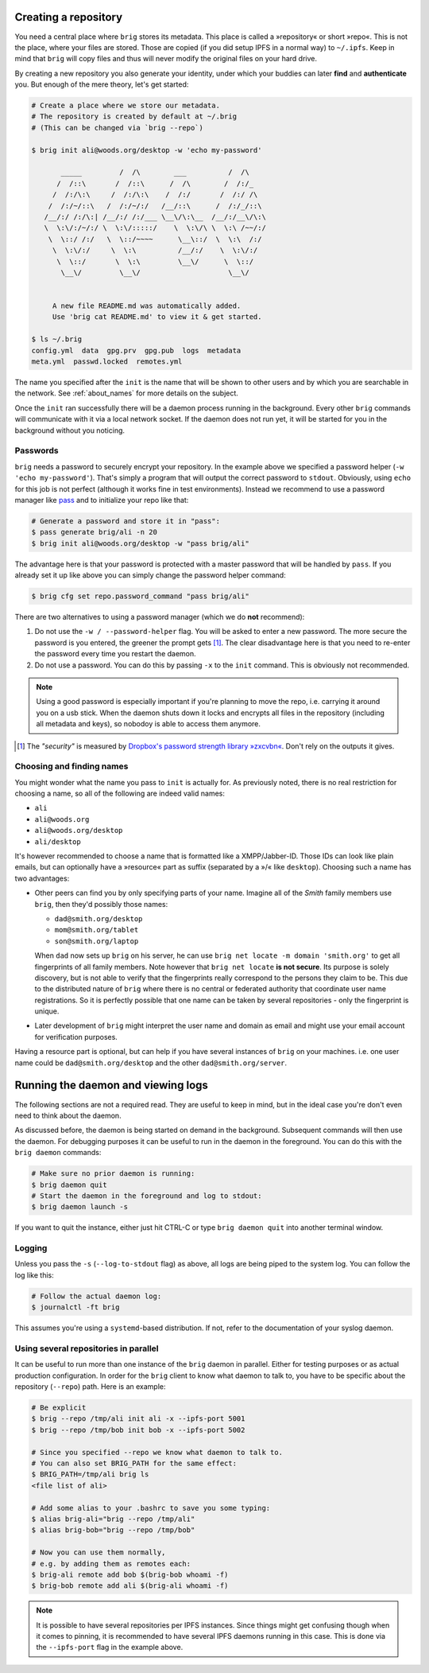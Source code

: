 Creating a repository
---------------------

You need a central place where ``brig`` stores its metadata. This place is
called a »repository« or short »repo«. This is not the place, where your files
are stored. Those are copied (if you did setup IPFS in a normal way) to
``~/.ipfs``. Keep in mind that ``brig`` will copy files and thus will never
modify the original files on your hard drive.

By creating a new repository you also generate your identity, under which your
buddies can later **find** and **authenticate** you. But enough of the mere
theory, let's get started:

.. code-block:: bash

    # Create a place where we store our metadata.
    # The repository is created by default at ~/.brig
    # (This can be changed via `brig --repo`)

    $ brig init ali@woods.org/desktop -w 'echo my-password'

           _____         /  /\        ___          /  /\
          /  /::\       /  /::\      /  /\        /  /:/_
         /  /:/\:\     /  /:/\:\    /  /:/       /  /:/ /\
        /  /:/~/::\   /  /:/~/:/   /__/::\      /  /:/_/::\
       /__/:/ /:/\:| /__/:/ /:/___ \__\/\:\__  /__/:/__\/\:\
       \  \:\/:/~/:/ \  \:\/:::::/    \  \:\/\ \  \:\ /~~/:/
        \  \::/ /:/   \  \::/~~~~      \__\::/  \  \:\  /:/
         \  \:\/:/     \  \:\          /__/:/    \  \:\/:/
          \  \::/       \  \:\         \__\/      \  \::/
           \__\/         \__\/                     \__\/


         A new file README.md was automatically added.
         Use 'brig cat README.md' to view it & get started.

    $ ls ~/.brig
    config.yml  data  gpg.prv  gpg.pub  logs  metadata
    meta.yml  passwd.locked  remotes.yml

The name you specified after the ``init`` is the name that will be shown
to other users and by which you are searchable in the network.
See :ref:`about_names` for more details on the subject.

Once the ``init`` ran successfully there will be a daemon process running in
the background. Every other ``brig`` commands will communicate with it via
a local network socket. If the daemon does not run yet, it will be started for
you in the background without you noticing.

Passwords
~~~~~~~~~

``brig`` needs a password to securely encrypt your repository. In the example above
we specified a password helper (``-w 'echo my-password'``). That's simply a program
that will output the correct password to ``stdout``. Obviously, using ``echo`` for this job
is not perfect (although it works fine in test environments). Instead we recommend to use
a password manager like `pass <https://www.passwordstore.org/>`_  and to initialize your repo
like that:

.. code-block:: bash

    # Generate a password and store it in "pass":
    $ pass generate brig/ali -n 20
    $ brig init ali@woods.org/desktop -w "pass brig/ali" 

The advantage here is that your password is protected with a master password
that will be handled by ``pass``. If you already set it up like above you can
simply change the password helper command:

.. code-block:: bash

   $ brig cfg set repo.password_command "pass brig/ali"

There are two alternatives to using a password manager (which we do **not** recommend):

1. Do not use the ``-w / --password-helper`` flag. You will be asked to enter
   a new password. The more secure the password is you entered, the greener the
   prompt gets [#]_. The clear disadvantage here is that you need to re-enter the password
   every time you restart the daemon.

2. Do not use a password. You can do this by passing ``-x`` to the ``init`` command.
   This is obviously not recommended.

.. note::

    Using a good password is especially important if you're planning to move
    the repo, i.e. carrying it around you on a usb stick. When the daemon shuts
    down it locks and encrypts all files in the repository (including all
    metadata and keys), so nobodoy is able to access them anymore.


.. [#] The *"security"* is measured by `Dropbox's password strength library »zxcvbn« <https://github.com/dropbox/zxcvbn>`_. Don't rely on the outputs it gives.

.. _about_names:

Choosing and finding names
~~~~~~~~~~~~~~~~~~~~~~~~~~

You might wonder what the name you pass to ``init`` is actually for. As
previously noted, there is no real restriction for choosing a name, so all of
the following are indeed valid names:

- ``ali``
- ``ali@woods.org``
- ``ali@woods.org/desktop``
- ``ali/desktop``

It's however recommended to choose a name that is formatted like
a XMPP/Jabber-ID. Those IDs can look like plain emails, but can optionally have
a »resource« part as suffix (separated by a »/« like ``desktop``). Choosing
such a name has two advantages:

- Other peers can find you by only specifying parts of your name.
  Imagine all of the *Smith* family members use ``brig``, then they'd possibly those names:

  * ``dad@smith.org/desktop``
  * ``mom@smith.org/tablet``
  * ``son@smith.org/laptop``

  When ``dad`` now sets up ``brig`` on his server, he can use ``brig net locate
  -m domain 'smith.org'`` to get all fingerprints of all family members. Note
  however that ``brig net locate`` **is not secure**. Its purpose is solely
  discovery, but is not able to verify that the fingerprints really correspond
  to the persons they claim to be. This due to the distributed nature of
  ``brig`` where there is no central or federated authority that coordinate
  user name registrations. So it is perfectly possible that one name can be
  taken by several repositories - only the fingerprint is unique.

- Later development of ``brig`` might interpret the user name and domain as
  email and might use your email account for verification purposes.

Having a resource part is optional, but can help if you have several instances
of ``brig`` on your machines. i.e. one user name could be
``dad@smith.org/desktop`` and the other ``dad@smith.org/server``.


Running the daemon and viewing logs
-----------------------------------

The following sections are not a required read. They are useful to keep in
mind, but in the ideal case you're don't even need to think about the daemon.

As discussed before, the daemon is being started on demand in the background.
Subsequent commands will then use the daemon. For debugging purposes it can be useful
to run in the daemon in the foreground. You can do this with the ``brig daemon`` commands:

.. code-block:: bash

    # Make sure no prior daemon is running:
    $ brig daemon quit
    # Start the daemon in the foreground and log to stdout:
    $ brig daemon launch -s

If you want to quit the instance, either just hit CTRL-C or type ``brig daemon
quit`` into another terminal window.

Logging
~~~~~~~

Unless you pass the ``-s`` (``--log-to-stdout`` flag) as above, all logs are
being piped to the system log. You can follow the log like this:

.. code-block:: bash

    # Follow the actual daemon log:
    $ journalctl -ft brig

This assumes you're using a ``systemd``-based distribution. If not, refer to
the documentation of your syslog daemon.

Using several repositories in parallel
~~~~~~~~~~~~~~~~~~~~~~~~~~~~~~~~~~~~~~

It can be useful to run more than one instance of the ``brig`` daemon in
parallel. Either for testing purposes or as actual production configuration. In
order for the ``brig`` client to know what daemon to talk to, you have to be
specific about the repository (``--repo``) path. Here is an example:

.. code-block:: bash

   # Be explicit
   $ brig --repo /tmp/ali init ali -x --ipfs-port 5001
   $ brig --repo /tmp/bob init bob -x --ipfs-port 5002

   # Since you specified --repo we know what daemon to talk to.
   # You can also set BRIG_PATH for the same effect:
   $ BRIG_PATH=/tmp/ali brig ls
   <file list of ali>

   # Add some alias to your .bashrc to save you some typing:
   $ alias brig-ali="brig --repo /tmp/ali"
   $ alias brig-bob="brig --repo /tmp/bob"

   # Now you can use them normally,
   # e.g. by adding them as remotes each:
   $ brig-ali remote add bob $(brig-bob whoami -f)
   $ brig-bob remote add ali $(brig-ali whoami -f)


.. note::

   It is possible to have several repositories per IPFS instances. Since things
   might get confusing though when it comes to pinning, it is recommended to
   have several IPFS daemons running in this case. This is done via the
   ``--ipfs-port`` flag in the example above.
